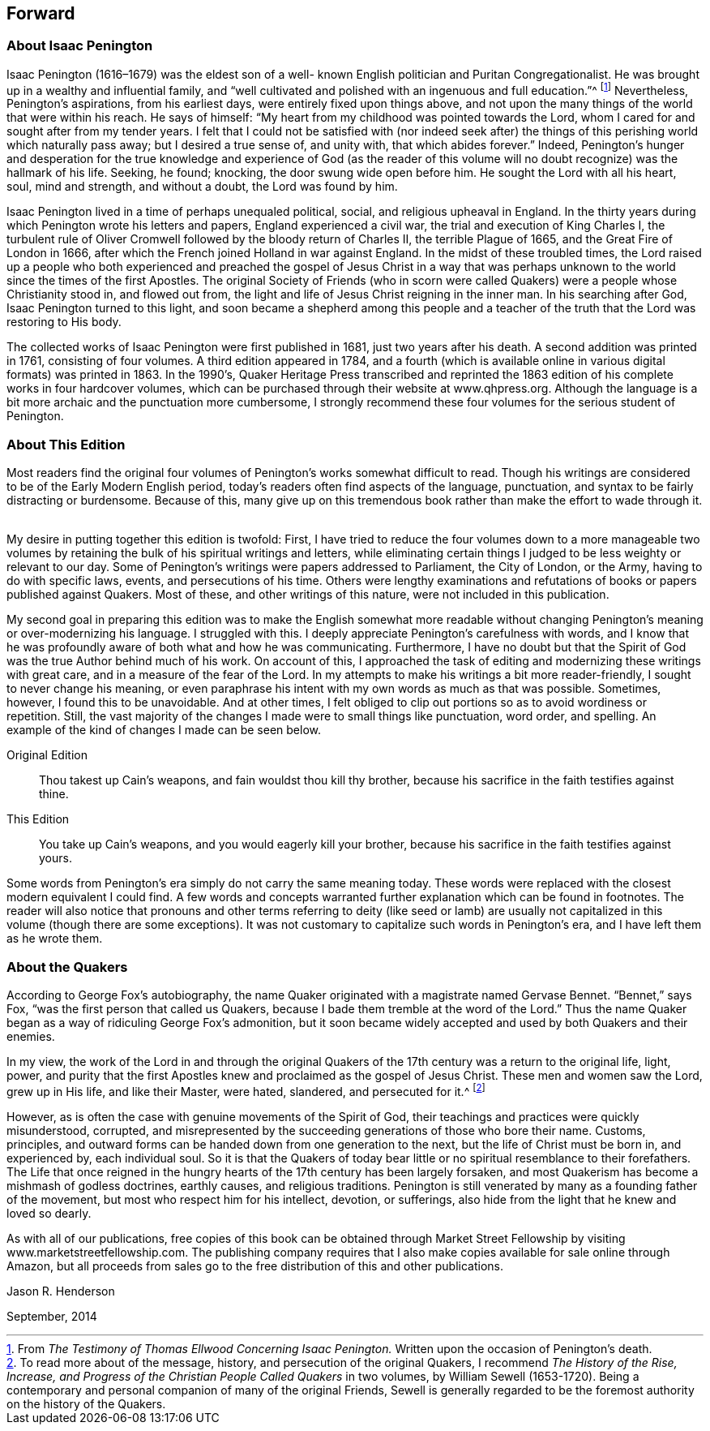 == Forward

=== About Isaac Penington

Isaac Penington (1616–1679) was the eldest son of a well-
known English politician and Puritan Congregationalist.
He was brought up in a wealthy and influential family,
and "`well cultivated and polished with an ingenuous and full education.`"^
footnote:[From _The Testimony of Thomas Ellwood Concerning Isaac Penington._
Written upon the occasion of Penington's death.]
Nevertheless, Penington's aspirations, from his earliest days,
were entirely fixed upon things above,
and not upon the many things of the world that were within his reach.
He says of himself: "`My heart from my childhood was pointed towards the Lord,
whom I cared for and sought after from my tender years.
I felt that I could not be satisfied with (nor indeed seek after) the
things of this perishing world which naturally pass away;
but I desired a true sense of, and unity with, that which abides forever.`"
Indeed,
Penington's hunger and desperation for the true knowledge and experience of God
(as the reader of this volume will no doubt recognize) was the hallmark of his life.
Seeking, he found; knocking, the door swung wide open before him.
He sought the Lord with all his heart, soul, mind and strength, and without a doubt,
the Lord was found by him.

Isaac Penington lived in a time of perhaps unequaled political, social,
and religious upheaval in England.
In the thirty years during which Penington wrote his letters and papers,
England experienced a civil war, the trial and execution of King Charles I,
the turbulent rule of Oliver Cromwell followed by the bloody return of Charles II,
the terrible Plague of 1665, and the Great Fire of London in 1666,
after which the French joined Holland in war against England.
In the midst of these troubled times,
the Lord raised up a people who both experienced and preached
the gospel of Jesus Christ in a way that was perhaps unknown
to the world since the times of the first Apostles.
The original Society of Friends (who in scorn were called
Quakers) were a people whose Christianity stood in,
and flowed out from, the light and life of Jesus Christ reigning in the inner man.
In his searching after God, Isaac Penington turned to this light,
and soon became a shepherd among this people and a teacher of
the truth that the Lord was restoring to His body.

The collected works of Isaac Penington were first published in 1681,
just two years after his death.
A second addition was printed in 1761, consisting of four volumes.
A third edition appeared in 1784,
and a fourth (which is available online in various digital formats) was printed in 1863.
In the 1990's,
Quaker Heritage Press transcribed and reprinted the 1863
edition of his complete works in four hardcover volumes,
which can be purchased through their website at www.qhpress.org.
Although the language is a bit more archaic and the punctuation more cumbersome,
I strongly recommend these four volumes for the serious student of Penington.

=== About This Edition

Most readers find the original four volumes of
Pening­ton's works somewhat difficult to read.
Though his writings are considered to be of the Early Modern English period,
today's readers often find aspects of the language, punctuation,
and syntax to be fairly distracting or burdensome.
Because of this,
many give up on this tremendous book rather than make the effort to wade through it.
 

My desire in putting together this edition is twofold: First,
I have tried to reduce the four volumes down to a more manageable two
volumes by retaining the bulk of his spiritual writings and letters,
while eliminating certain things I judged to be less weighty or relevant to our day.
Some of Penington's writings were papers addressed to Parliament, the City of London,
or the Army, having to do with specific laws, events, and persecutions of his time.
Others were lengthy examinations and refutations
of books or papers published against Quakers.
Most of these, and other writings of this nature, were not included in this publication.

My second goal in preparing this edition was to make the English somewhat
more readable without changing Penington's meaning or over-modernizing his language.
I struggled with this.
I deeply appreciate Penington's carefulness with words,
and I know that he was profoundly aware of both what and how he was communicating.
Furthermore,
I have no doubt but that the Spirit of God was the true Author behind much of his work.
On account of this,
I approached the task of editing and modernizing these writings with great care,
and in a measure of the fear of the Lord.
In my attempts to make his writings a bit more reader-friendly,
I sought to never change his meaning,
or even paraphrase his intent with my own words as much as that was possible.
Sometimes, however, I found this to be unavoidable.
And at other times,
I felt obliged to clip out portions so as to avoid wordiness or repetition.
Still, the vast majority of the changes I made were to small things like punctuation,
word order, and spelling.
An example of the kind of changes I made can be seen below.

Original Edition::
Thou takest up Cain's weapons, and fain wouldst thou kill thy brother,
because his sacrifice in the faith testifies against thine.

This Edition::
You take up Cain's weapons, and you would eagerly kill your brother,
because his sacrifice in the faith testifies against yours.

Some words from Penington's era simply do not carry the same meaning today.
These words were replaced with the closest modern equivalent I could find.
A few words and concepts warranted further explanation which can be found in footnotes.
The reader will also notice that pronouns and other terms referring to deity (like
seed or lamb) are usually not capitalized in this volume (though there are some
exceptions). It was not customary to capitalize such words in Penington's era,
and I have left them as he wrote them.

=== About the Quakers

According to George Fox's autobiography,
the name Quaker originated with a magistrate named Gervase Bennet.
"`Bennet,`" says Fox, "`was the first person that called us Quakers,
because I bade them tremble at the word of the Lord.`"
Thus the name Quaker began as a way of ridiculing George Fox's admonition,
but it soon became widely accepted and used by both Quakers and their enemies.
 

In my view,
the work of the Lord in and through the original Quakers of
the 17th century was a return to the original life,
light, power,
and purity that the first Apostles knew and proclaimed as the gospel of Jesus Christ.
These men and women saw the Lord, grew up in His life, and like their Master, were hated,
slandered, and persecuted for it.^
footnote:[To read more about of the message, history,
and persecution of the original Quakers, I recommend __The History of the Rise, Increase,
and Progress of the Christian People Called Quakers__ in two volumes,
by William Sewell (1653-1720). Being a contemporary and
personal companion of many of the original Friends,
Sewell is generally regarded to be the foremost authority on the history of the Quakers.]

However, as is often the case with genuine movements of the Spirit of God,
their teachings and practices were quickly misunderstood, corrupted,
and misrepresented by the suc­ceeding generations of those who bore their name.
Customs, principles,
and outward forms can be handed down from one generation to the next,
but the life of Christ must be born in, and experienced by, each individual soul.
So it is that the Quakers of today bear little
or no spiritual resemblance to their forefathers.
The Life that once reigned in the hungry hearts
of the 17th century has been largely forsaken,
and most Quakerism has become a mishmash of godless doctrines, earthly causes,
and religious traditions.
Penington is still venerated by many as a founding father of the movement,
but most who respect him for his intellect, devotion, or sufferings,
also hide from the light that he knew and loved so dearly.

As with all of our publications,
free copies of this book can be obtained through Market Street
Fellowship by visiting www.marketstreetfellowship.com.
The publishing company requires that I also make
copies available for sale online through Amazon,
but all proceeds from sales go to the free distribution of this and other publications.


[.signed-section-signature]
Jason R. Henderson

[.signed-section-context-close]
September, 2014
